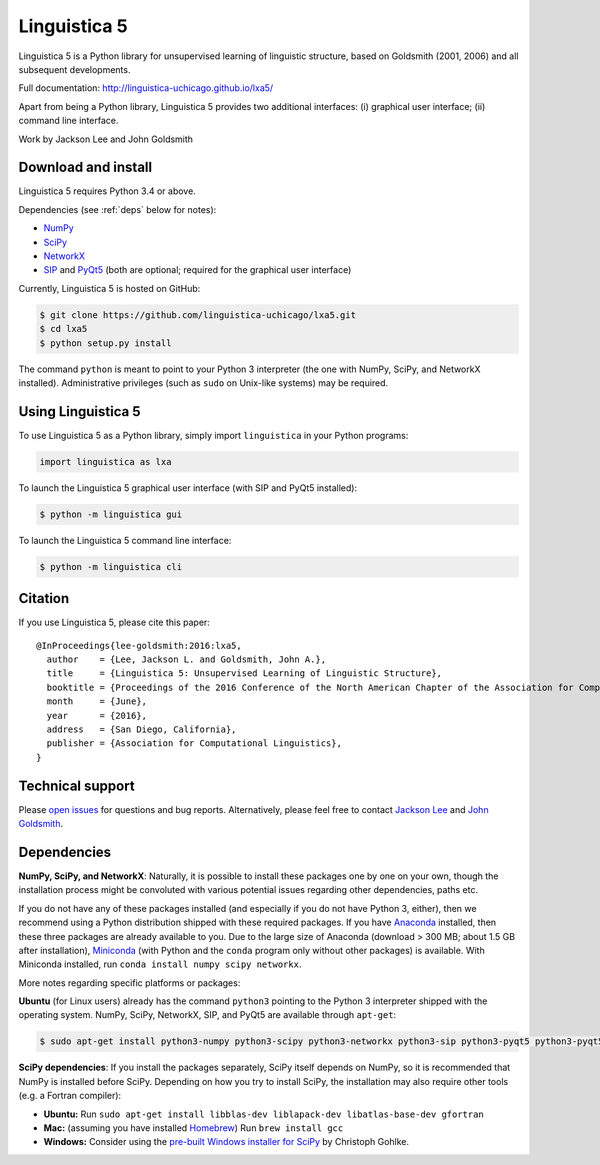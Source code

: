 Linguistica 5
=============

.. image:: https://travis-ci.org/linguistica-uchicago/lxa5.svg?branch=master
   :target: https://travis-ci.org/linguistica-uchicago/lxa5

.. image:: https://coveralls.io/repos/github/linguistica-uchicago/lxa5/badge.svg?branch=master
   :target: https://coveralls.io/github/linguistica-uchicago/lxa5?branch=master

.. image:: https://landscape.io/github/linguistica-uchicago/lxa5/master/landscape.svg?style=flat
   :target: https://landscape.io/github/linguistica-uchicago/lxa5/master
   :alt: Code Health

Linguistica 5 is a Python library for unsupervised learning
of linguistic structure, based on Goldsmith (2001, 2006) and all subsequent
developments.

Full documentation: http://linguistica-uchicago.github.io/lxa5/

Apart from being a Python library, Linguistica 5 provides two additional
interfaces: (i) graphical user interface; (ii) command line interface.

Work by Jackson Lee and John Goldsmith


Download and install
--------------------

Linguistica 5 requires Python 3.4 or above.

Dependencies (see :ref:`deps` below for notes):

* `NumPy <http://www.numpy.org/>`_
* `SciPy <http://scipy.org/>`_
* `NetworkX <https://networkx.github.io/>`_
* `SIP <https://www.riverbankcomputing.com/software/sip/download>`_
  and
  `PyQt5 <https://www.riverbankcomputing.com/software/pyqt/download5>`_
  (both are optional; required for the graphical user interface)

Currently, Linguistica 5 is hosted on GitHub:

.. code-block:: bash

    $ git clone https://github.com/linguistica-uchicago/lxa5.git
    $ cd lxa5
    $ python setup.py install

The command ``python`` is meant to point to your Python 3 interpreter
(the one with NumPy, SciPy, and NetworkX installed).
Administrative privileges (such as ``sudo`` on Unix-like systems)
may be required.


Using Linguistica 5
-------------------

To use Linguistica 5 as a Python library, simply import ``linguistica``
in your Python programs:

.. code-block:: python

   import linguistica as lxa

To launch the Linguistica 5 graphical user interface
(with SIP and PyQt5 installed):

.. code-block:: bash

   $ python -m linguistica gui

To launch the Linguistica 5 command line interface:

.. code-block:: bash

   $ python -m linguistica cli


Citation
--------

If you use Linguistica 5, please cite this paper::

   @InProceedings{lee-goldsmith:2016:lxa5,
     author    = {Lee, Jackson L. and Goldsmith, John A.},
     title     = {Linguistica 5: Unsupervised Learning of Linguistic Structure},
     booktitle = {Proceedings of the 2016 Conference of the North American Chapter of the Association for Computational Linguistics},
     month     = {June},
     year      = {2016},
     address   = {San Diego, California},
     publisher = {Association for Computational Linguistics},
   }


Technical support
-----------------

Please `open issues <https://github.com/linguistica-uchicago/lxa5/issues/new>`_
for questions and bug reports.
Alternatively, please feel free to contact
`Jackson Lee <http://jacksonllee.com/>`_ and
`John Goldsmith <http://people.cs.uchicago.edu/~jagoldsm/>`_.

.. _deps:

Dependencies
------------

**NumPy, SciPy, and NetworkX**:
Naturally, it is possible to install these packages one by one on your own,
though the installation process might be convoluted with
various potential issues regarding other dependencies, paths etc.

If you do not have any of these packages installed
(and especially if you do not have Python 3, either),
then we recommend using a Python distribution shipped with these required packages.
If you have
`Anaconda <https://www.continuum.io/downloads>`_ installed,
then these three packages are already available to you.
Due to the large size of Anaconda
(download > 300 MB; about 1.5 GB after installation),
`Miniconda <http://conda.pydata.org/miniconda.html>`_
(with Python and the ``conda`` program only without other packages)
is available.
With Miniconda installed, run ``conda install numpy scipy networkx``.

More notes regarding specific platforms or packages:

**Ubuntu** (for Linux users) already has the command ``python3`` pointing
to the Python 3 interpreter shipped with the operating system.
NumPy, SciPy, NetworkX, SIP, and PyQt5 are available through ``apt-get``:

.. code-block:: bash

   $ sudo apt-get install python3-numpy python3-scipy python3-networkx python3-sip python3-pyqt5 python3-pyqt5.qtwebkit


**SciPy dependencies**:
If you install the packages separately,
SciPy itself depends on NumPy, so it is recommended that NumPy is installed
before SciPy.
Depending on how you try to install SciPy,
the installation may also require other tools (e.g. a Fortran compiler):

* **Ubuntu:** Run
  ``sudo apt-get install libblas-dev liblapack-dev libatlas-base-dev gfortran``
* **Mac:** (assuming you have installed `Homebrew <http://brew.sh/>`_) Run
  ``brew install gcc``
* **Windows:** Consider using the
  `pre-built Windows installer for SciPy <http://www.lfd.uci.edu/~gohlke/pythonlibs/#scipy>`_
  by Christoph Gohlke.
